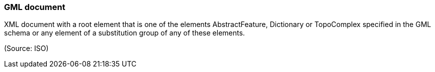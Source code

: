 === GML document

XML document with a root element that is one of the elements AbstractFeature, Dictionary or TopoComplex specified in the GML schema or any element of a substitution group of any of these elements.

(Source: ISO)

